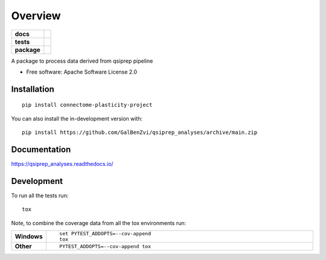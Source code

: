 ========
Overview
========

.. start-badges

.. list-table::
    :stub-columns: 1

    * - docs
      - |docs|
    * - tests
      - | |github-actions| |travis| |appveyor| |requires|
        | |codecov|
    * - package
      - | |version| |wheel| |supported-versions| |supported-implementations|
        | |commits-since|
.. |docs| image:: https://readthedocs.org/projects/qsiprep_analyses/badge/?style=flat
    :target: https://qsiprep_analyses.readthedocs.io/
    :alt: Documentation Status

.. |travis| image:: https://api.travis-ci.com/GalBenZvi/qsiprep_analyses.svg?branch=main
    :alt: Travis-CI Build Status
    :target: https://travis-ci.com/github/GalBenZvi/qsiprep_analyses

.. |appveyor| image:: https://ci.appveyor.com/api/projects/status/github/GalBenZvi/qsiprep_analyses?branch=main&svg=true
    :alt: AppVeyor Build Status
    :target: https://ci.appveyor.com/project/GalBenZvi/qsiprep_analyses

.. |github-actions| image:: https://github.com/GalBenZvi/qsiprep_analyses/actions/workflows/github-actions.yml/badge.svg
    :alt: GitHub Actions Build Status
    :target: https://github.com/GalBenZvi/qsiprep_analyses/actions

.. |requires| image:: https://requires.io/github/GalBenZvi/qsiprep_analyses/requirements.svg?branch=main
    :alt: Requirements Status
    :target: https://requires.io/github/GalBenZvi/qsiprep_analyses/requirements/?branch=main

.. |codecov| image:: https://codecov.io/gh/GalBenZvi/qsiprep_analyses/branch/main/graphs/badge.svg?branch=main
    :alt: Coverage Status
    :target: https://codecov.io/github/GalBenZvi/qsiprep_analyses

.. |version| image:: https://img.shields.io/pypi/v/connectome-plasticity-project.svg
    :alt: PyPI Package latest release
    :target: https://pypi.org/project/connectome-plasticity-project

.. |wheel| image:: https://img.shields.io/pypi/wheel/connectome-plasticity-project.svg
    :alt: PyPI Wheel
    :target: https://pypi.org/project/connectome-plasticity-project

.. |supported-versions| image:: https://img.shields.io/pypi/pyversions/connectome-plasticity-project.svg
    :alt: Supported versions
    :target: https://pypi.org/project/connectome-plasticity-project

.. |supported-implementations| image:: https://img.shields.io/pypi/implementation/connectome-plasticity-project.svg
    :alt: Supported implementations
    :target: https://pypi.org/project/connectome-plasticity-project

.. |commits-since| image:: https://img.shields.io/github/commits-since/GalBenZvi/qsiprep_analyses/v0.0.0.svg
    :alt: Commits since latest release
    :target: https://github.com/GalBenZvi/qsiprep_analyses/compare/v0.0.0...main



.. end-badges

A package to process data derived from qsiprep pipeline

* Free software: Apache Software License 2.0

Installation
============

::

    pip install connectome-plasticity-project

You can also install the in-development version with::

    pip install https://github.com/GalBenZvi/qsiprep_analyses/archive/main.zip


Documentation
=============


https://qsiprep_analyses.readthedocs.io/


Development
===========

To run all the tests run::

    tox

Note, to combine the coverage data from all the tox environments run:

.. list-table::
    :widths: 10 90
    :stub-columns: 1

    - - Windows
      - ::

            set PYTEST_ADDOPTS=--cov-append
            tox

    - - Other
      - ::

            PYTEST_ADDOPTS=--cov-append tox
